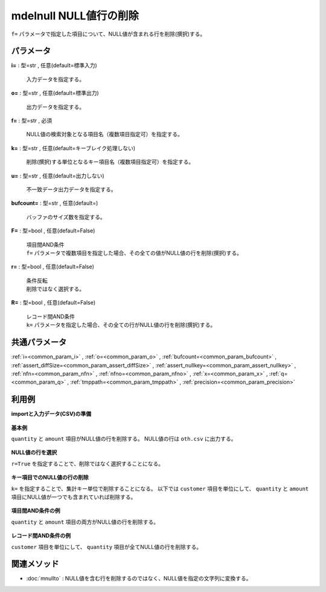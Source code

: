 mdelnull NULL値行の削除
------------------------------------

``f=`` パラメータで指定した項目について、NULL値が含まれる行を削除(撰択)する。\


パラメータ
''''''''''''''''''''''

**i=** : 型=str , 任意(default=標準入力)

  | 入力データを指定する。

**o=** : 型=str , 任意(default=標準出力)

  | 出力データを指定する。

**f=** : 型=str , 必須

  | NULL値の検索対象となる項目名（複数項目指定可）を指定する。

**k=** : 型=str , 任意(default=キーブレイク処理しない)

  | 削除(撰択)する単位となるキー項目名（複数項目指定可）を指定する。

**u=** : 型=str , 任意(default=出力しない)

  | 不一致データ出力データを指定する。

**bufcount=** : 型=str , 任意(default=)

  | バッファのサイズ数を指定する。

**F=** : 型=bool , 任意(default=False)

  | 項目間AND条件
  | ``f=`` パラメータで複数項目を指定した場合、その全ての値がNULL値の行を削除(撰択)する。

**r=** : 型=bool , 任意(default=False)

  | 条件反転
  | 削除ではなく選択する。

**R=** : 型=bool , 任意(default=False)

  | レコード間AND条件
  | ``k=`` パラメータを指定した場合、その全ての行がNULL値の行を削除(撰択)する。



共通パラメータ
''''''''''''''''''''

:ref:`i=<common_param_i>`
, :ref:`o=<common_param_o>`
, :ref:`bufcount=<common_param_bufcount>`
, :ref:`assert_diffSize=<common_param_assert_diffSize>`
, :ref:`assert_nullkey=<common_param_assert_nullkey>`
, :ref:`nfn=<common_param_nfn>`
, :ref:`nfno=<common_param_nfno>`
, :ref:`x=<common_param_x>`
, :ref:`q=<common_param_q>`
, :ref:`tmppath=<common_param_tmppath>`
, :ref:`precision=<common_param_precision>`


利用例
''''''''''''

**importと入力データ(CSV)の準備**

  .. code-block:: python
    :linenos:

    import nysol.mcmd as nm

    with open('dat1.csv','w') as f:
      f.write(
    '''customer,quantity,amount
    A,1,10
    A,,20
    B,1,15
    B,3,
    C,1,20
    ''')

    with open('dat2.csv','w') as f:
      f.write(
    '''customer,quantity,amount
    A,1,10
    A,,
    B,1,15
    B,3,
    C,1,20
    ''')


**基本例**

``quantity`` と ``amount`` 項目がNULL値の行を削除する。
NULL値の行は ``oth.csv`` に出力する。

  .. code-block:: python
    :linenos:

    nm.mdelnull(f="quantity,amount", u="oth.csv", i="dat1.csv", o="rsl1.csv").run()
    ### oth.csv の内容
    # customer,quantity,amount
    # A,,20
    # B,3,
    ### rsl1.csv の内容
    # customer,quantity,amount
    # A,1,10
    # B,1,15
    # C,1,20


**NULL値の行を選択**

``r=True`` を指定することで、削除ではなく選択することになる。

  .. code-block:: python
    :linenos:

    nm.mdelnull(f="quantity,amount", r=True, i="dat1.csv", o="rsl2.csv").run()
    ### rsl2.csv の内容
    # customer,quantity,amount
    # A,,20
    # B,3,


**キー項目でのNULL値の行の削除**

``k=`` を指定することで、集計キー単位で削除することになる。
以下では ``customer`` 項目を単位にして、 ``quantity`` と ``amount`` 項目にNULL値が一つでも含まれていれば削除する。

  .. code-block:: python
    :linenos:

    nm.mdelnull(k="customer", f="quantity,amount", i="dat1.csv", o="rsl3.csv").run()
    ### rsl3.csv の内容
    # customer%0,quantity,amount
    # C,1,20


**項目間AND条件の例**

``quantity`` と ``amount`` 項目の両方がNULL値の行を削除する。

  .. code-block:: python
    :linenos:

    nm.mdelnull(f="quantity,amount", F=True, i="dat2.csv", o="rsl4.csv").run()
    ### rsl4.csv の内容
    # customer,quantity,amount
    # A,1,10
    # B,1,15
    # B,3,
    # C,1,20


**レコード間AND条件の例**

``customer`` 項目を単位にして、 ``quantity`` 項目が全てNULL値の行を削除する。

  .. code-block:: python
    :linenos:

    nm.mdelnull(k="customer", f="quantity", R=True, i="dat1.csv", o="rsl5.csv").run()
    ### rsl5.csv の内容
    # customer%0,quantity,amount
    # A,1,10
    # A,,20
    # B,1,15
    # B,3,
    # C,1,20


関連メソッド
''''''''''''''''''''

* :doc:`mnullto` : NULL値を含む行を削除するのではなく、NULL値を指定の文字列に変換する。


